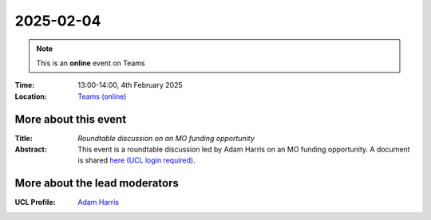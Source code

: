 2025-02-04
----------

.. note:: This is an **online** event on Teams


:Time: 13:00-14:00, 4th February 2025

:Location: `Teams (online) <https://teams.microsoft.com/l/meetup-join/19%3ameeting_MDMxOWRjOTgtY2RkMy00ZGJlLWE3YzgtMzdhZjI0ZTgzYjc0%40thread.v2/0?context=%7b%22Tid%22%3a%221faf88fe-a998-4c5b-93c9-210a11d9a5c2%22%2c%22Oid%22%3a%2236a5367e-6fdf-403b-90a3-c5c4724a3e85%22%7d>`_

    .. - Room 1, UCL
    .. - `Zoom (online) <https://ucl.zoom.us/j/92613136254>`_

More about this event
====================

:Title: *Roundtable discussion on an MO funding opportunity*

:Abstract:
    This event is a roundtable discussion led by Adam Harris on an MO funding opportunity.
    A document is shared `here (UCL login required) <https://liveuclac.sharepoint.com/:w:/s/MetOfficeAcademicPartnership-HazardtoDecisionMaking/Ed_N0OnnkWdLs0C3aDc0_S0BC3WSgB-Zw9MNv3BhJytAzQ?e=8pfhed>`_.

More about the lead moderators
=============================

:UCL Profile: `Adam Harris <https://profiles.ucl.ac.uk/29285-adam-j-l-harris/>`_



